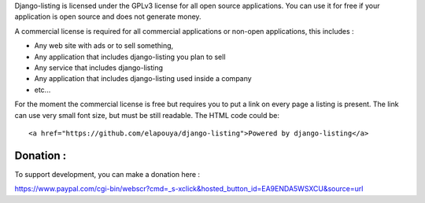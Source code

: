 Django-listing is licensed under the GPLv3 license for all open source applications.
You can use it for free if your application is open source and does not generate money.

A commercial license is required for all commercial applications or non-open applications,
this includes :

- Any web site with ads or to sell something,
- Any application that includes django-listing you plan to sell
- Any service that includes django-listing
- Any application that includes django-listing used inside a company
- etc...

For the moment the commercial license is free but requires you to put a link on every page a
listing is present. The link can use very small font size, but must be still readable.
The HTML code could be::

    <a href="https://github.com/elapouya/django-listing">Powered by django-listing</a>

Donation :
==========

To support development, you can make a donation here :

https://www.paypal.com/cgi-bin/webscr?cmd=_s-xclick&hosted_button_id=EA9ENDA5WSXCU&source=url

